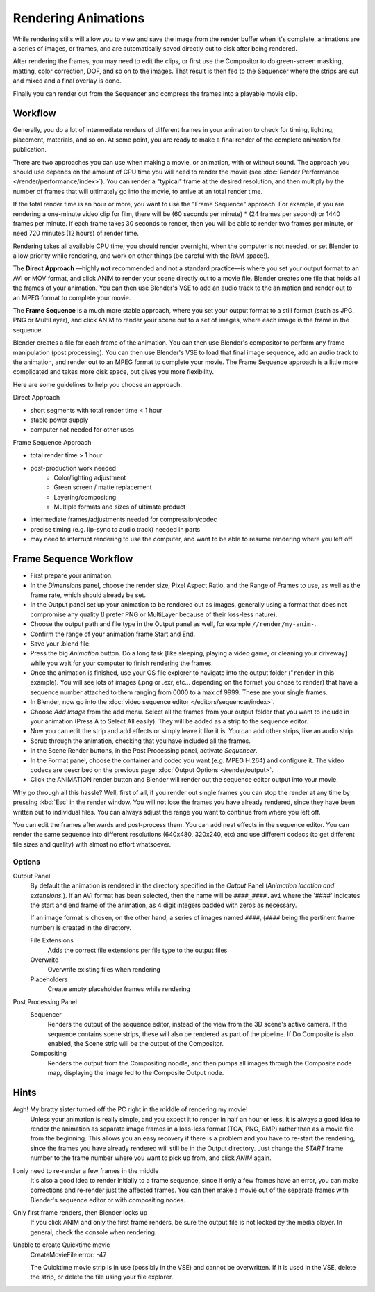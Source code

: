 
********************
Rendering Animations
********************

While rendering stills will allow you to view and save the image from the render buffer when
it's complete, animations are a series of images, or frames,
and are automatically saved directly out to disk after being rendered.

After rendering the frames, you may need to edit the clips,
or first use the Compositor to do green-screen masking, matting, color correction, DOF,
and so on to the images. That result is then fed to the Sequencer where the strips are cut and
mixed and a final overlay is done.

Finally you can render out from the Sequencer and compress the frames into a playable movie clip.


Workflow
========

Generally, you do a lot of intermediate renders of different frames in your animation to check
for timing, lighting, placement, materials, and so on. At some point,
you are ready to make a final render of the complete animation for publication.

There are two approaches you can use when making a movie, or animation, with or without sound.
The approach you should use depends on the amount of CPU time you will need to render the movie
(see :doc:`Render Performance </render/performance/index>`).
You can render a "typical" frame at the desired resolution,
and then multiply by the number of frames that will ultimately go into the movie, to arrive at an total render time.

If the total render time is an hour or more, you want to use the "Frame Sequence" approach.
For example, if you are rendering a one-minute video clip for film, there will be
(60 seconds per minute) * (24 frames per second) or 1440 frames per minute.
If each frame takes 30 seconds to render,
then you will be able to render two frames per minute, or need 720 minutes (12 hours)
of render time.

Rendering takes all available CPU time; you should render overnight,
when the computer is not needed, or set Blender to a low priority while rendering,
and work on other things (be careful with the RAM space!).

The **Direct Approach** —highly **not** recommended and not a standard practice—is where
you set your output format to an AVI or MOV format,
and click ANIM to render your scene directly out to a movie file.
Blender creates one file that holds all the frames of your animation. You can then use
Blender's VSE to add an audio track to the animation and render out to an MPEG format to
complete your movie.

The **Frame Sequence** is a much more stable approach,
where you set your output format to a still format (such as JPG, PNG or MultiLayer),
and click ANIM to render your scene out to a set of images,
where each image is the frame in the sequence.

Blender creates a file for each frame of the animation.
You can then use Blender's compositor to perform any frame manipulation (post processing).
You can then use Blender's VSE to load that final image sequence,
add an audio track to the animation, and render out to an MPEG format to complete your movie.
The Frame Sequence approach is a little more complicated and takes more disk space,
but gives you more flexibility.

Here are some guidelines to help you choose an approach.

Direct Approach

- short segments with total render time < 1 hour
- stable power supply
- computer not needed for other uses

Frame Sequence Approach

- total render time > 1 hour
- post-production work needed
   - Color/lighting adjustment
   - Green screen / matte replacement
   - Layering/compositing
   - Multiple formats and sizes of ultimate product
- intermediate frames/adjustments needed for compression/codec
- precise timing (e.g. lip-sync to audio track) needed in parts
- may need to interrupt rendering to use the computer, and want to be able to resume rendering where you left off.


Frame Sequence Workflow
=======================

- First prepare your animation.
- In the *Dimensions* panel, choose the render size, Pixel Aspect Ratio, and the Range of Frames to use,
  as well as the frame rate, which should already be set.
- In the Output panel set up your animation to be rendered out as images,
  generally using a format that does not compromise any quality
  (I prefer PNG or MultiLayer because of their loss-less nature).
- Choose the output path and file type in the Output panel as well, for example ``//render/my-anim-``.
- Confirm the range of your animation frame Start and End.
- Save your .blend file.
- Press the big *Animation* button.
  Do a long task [like sleeping, playing a video game,
  or cleaning your driveway] while you wait for your computer to finish rendering the frames.
- Once the animation is finished,
  use your OS file explorer to navigate into the output folder ("``render`` in this example).
  You will see lots of images (.png or .exr, etc... depending on the format you chose to render)
  that have a sequence number attached to them ranging from 0000 to a max of 9999. These are your single frames.
- In Blender, now go into the :doc:`video sequence editor </editors/sequencer/index>`.
- Choose *Add Image* from the add menu. Select all the frames from your output folder that you want to include
  in your animation (Press A to Select All easily). They will be added as a strip to the sequence editor.
- Now you can edit the strip and add effects or simply leave it like it is.
  You can add other strips, like an audio strip.
- Scrub through the animation, checking that you have included all the frames.
- In the Scene Render buttons, in the Post Processing panel, activate *Sequencer*.
- In the Format panel, choose the container and codec you want (e.g. MPEG H.264)
  and configure it. The video codecs are described on the previous page: :doc:`Output Options </render/output>`.
- Click the ANIMATION render button and Blender will render out the sequence editor output into your movie.

Why go through all this hassle? Well, first of all, if you render out single frames you can
stop the render at any time by pressing :kbd:`Esc` in the render window.
You will not lose the frames you have already rendered,
since they have been written out to individual files.
You can always adjust the range you want to continue from where you left off.

You can edit the frames afterwards and post-process them.
You can add neat effects in the sequence editor.
You can render the same sequence into different resolutions (640x480, 320x240, etc)
and use different codecs (to get different file sizes and quality)
with almost no effort whatsoever.


Options
-------

Output Panel
   By default the animation is rendered in the directory specified in the *Output* Panel
   (*Animation location and extensions.*).
   If an AVI format has been selected, then the name will be ``####_####.avi``
   where the '####' indicates the start and end frame of the animation,
   as 4 digit integers padded with zeros as necessary.

   If an image format is chosen, on the other hand, a series of images named ``####``,
   (``####`` being the pertinent frame number) is created in the directory.

   File Extensions
      Adds the correct file extensions per file type to the output files
   Overwrite
      Overwrite existing files when rendering
   Placeholders
      Create empty placeholder frames while rendering

Post Processing Panel
   Sequencer
      Renders the output of the sequence editor, instead of the view from the 3D scene's active camera.
      If the sequence contains scene strips, these will also be rendered as part of the pipeline.
      If Do Composite is also enabled, the Scene strip will be the output of the Compositor.
   Compositing
      Renders the output from the Compositing noodle, and then pumps all images through the Composite node map,
      displaying the image fed to the Composite Output node.


Hints
=====

Argh! My bratty sister turned off the PC right in the middle of rendering my movie!
   Unless your animation is really simple, and you expect it to render in half an hour or less,
   it is always a good idea to render the animation as separate image frames in a loss-less format (TGA, PNG, BMP)
   rather than as a movie file from the beginning.
   This allows you an easy recovery if there is a problem and you have to re-start the rendering,
   since the frames you have already rendered will still be in the Output directory.
   Just change the *START* frame number to the frame number where you want to pick up from,
   and click *ANIM* again.


I only need to re-render a few frames in the middle
   It's also a good idea to render initially to a frame sequence, since if only a few frames have an error,
   you can make corrections and re-render just the affected frames.
   You can then make a movie out of the separate frames with Blender's sequence editor or with compositing nodes.

Only first frame renders, then Blender locks up
   If you click ANIM and only the first frame renders, be sure the output file is not locked by the media player.
   In general, check the console when rendering.

Unable to create Quicktime movie
   CreateMovieFile error: -47

   The Quicktime movie strip is in use (possibly in the VSE) and cannot be overwritten. If it is used in the VSE,
   delete the strip, or delete the file using your file explorer.

